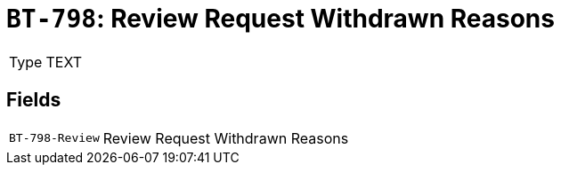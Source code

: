 = `BT-798`: Review Request Withdrawn Reasons
:navtitle: Business Terms

[horizontal]
Type:: TEXT

== Fields
[horizontal]
  `BT-798-Review`:: Review Request Withdrawn Reasons
